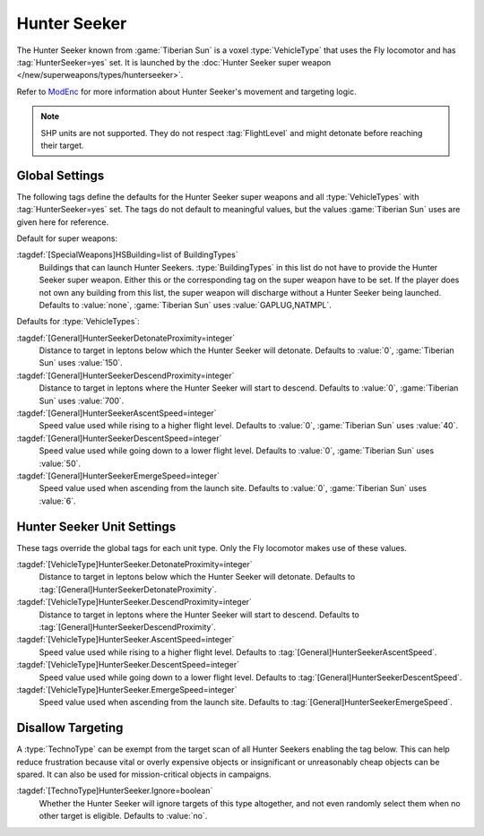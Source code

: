 .. index::
  Hunter Seeker; How to set up
  Universe; Hunter Seekers

Hunter Seeker
~~~~~~~~~~~~~

The Hunter Seeker known from :game:`Tiberian Sun` is a voxel :type:`VehicleType`
that uses the Fly locomotor and has :tag:`HunterSeeker=yes` set. It is launched
by the :doc:`Hunter Seeker super weapon </new/superweapons/types/hunterseeker>`.

Refer to `ModEnc <https://www.modenc.renegadeprojects.com/HunterSeeker>`_ for
more information about Hunter Seeker's movement and targeting logic.

.. note:: SHP units are not supported. They do not respect :tag:`FlightLevel`
  and might detonate before reaching their target.

.. versionadded:: 0.7


.. index::
  Super Weapons; Hunter Seeker global settings
  Vehicles; Hunter Seeker settings

Global Settings
---------------

The following tags define the defaults for the Hunter Seeker super weapons and
all :type:`VehicleTypes` with :tag:`HunterSeeker=yes` set. The tags do not
default to meaningful values, but the values :game:`Tiberian Sun` uses are given
here for reference.

Default for super weapons:

:tagdef:`[SpecialWeapons]HSBuilding=list of BuildingTypes`
  Buildings that can launch Hunter Seekers. :type:`BuildingTypes` in this list
  do not have to provide the Hunter Seeker super weapon. Either this or the
  corresponding tag on the super weapon have to be set. If the player does not
  own any building from this list, the super weapon will discharge without a
  Hunter Seeker being launched. Defaults to :value:`none`, :game:`Tiberian Sun`
  uses :value:`GAPLUG,NATMPL`.

Defaults for :type:`VehicleTypes`:

:tagdef:`[General]HunterSeekerDetonateProximity=integer`
  Distance to target in leptons below which the Hunter Seeker will detonate.
  Defaults to :value:`0`, :game:`Tiberian Sun` uses :value:`150`.
:tagdef:`[General]HunterSeekerDescendProximity=integer`
  Distance to target in leptons where the Hunter Seeker will start to descend.
  Defaults to :value:`0`, :game:`Tiberian Sun` uses :value:`700`.
:tagdef:`[General]HunterSeekerAscentSpeed=integer`
  Speed value used while rising to a higher flight level. Defaults to
  :value:`0`, :game:`Tiberian Sun` uses :value:`40`.
:tagdef:`[General]HunterSeekerDescentSpeed=integer`
  Speed value used while going down to a lower flight level. Defaults to
  :value:`0`, :game:`Tiberian Sun` uses :value:`50`.
:tagdef:`[General]HunterSeekerEmergeSpeed=integer`
  Speed value used when ascending from the launch site. Defaults to :value:`0`,
  :game:`Tiberian Sun` uses :value:`6`.

Hunter Seeker Unit Settings
---------------------------

These tags override the global tags for each unit type. Only the Fly locomotor
makes use of these values.

:tagdef:`[VehicleType]HunterSeeker.DetonateProximity=integer`
  Distance to target in leptons below which the Hunter Seeker will detonate.
  Defaults to :tag:`[General]HunterSeekerDetonateProximity`.
:tagdef:`[VehicleType]HunterSeeker.DescendProximity=integer`
  Distance to target in leptons where the Hunter Seeker will start to descend.
  Defaults to :tag:`[General]HunterSeekerDescendProximity`.
:tagdef:`[VehicleType]HunterSeeker.AscentSpeed=integer`
  Speed value used while rising to a higher flight level. Defaults to
  :tag:`[General]HunterSeekerAscentSpeed`.
:tagdef:`[VehicleType]HunterSeeker.DescentSpeed=integer`
  Speed value used while going down to a lower flight level. Defaults to
  :tag:`[General]HunterSeekerDescentSpeed`.
:tagdef:`[VehicleType]HunterSeeker.EmergeSpeed=integer`
  Speed value used when ascending from the launch site. Defaults to
  :tag:`[General]HunterSeekerEmergeSpeed`.


.. index::
  Hunter Seeker; Make units untargetable
  TechnoTypes; Disallow targeting by Hunter Seeker

Disallow Targeting
------------------

A :type:`TechnoType` can be exempt from the target scan of all Hunter Seekers
enabling the tag below. This can help reduce frustration because vital or overly
expensive objects or insignificant or unreasonably cheap objects can be spared.
It can also be used for mission-critical objects in campaigns.

:tagdef:`[TechnoType]HunterSeeker.Ignore=boolean`
  Whether the Hunter Seeker will ignore targets of this type altogether, and not
  even randomly select them when no other target is eligible. Defaults to
  :value:`no`.
